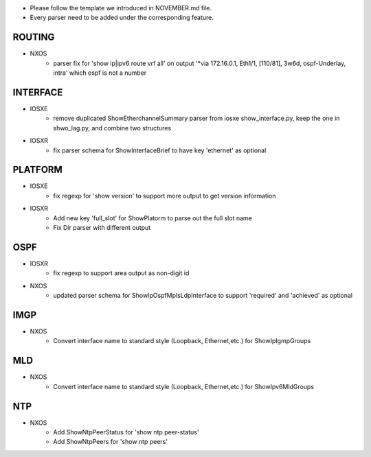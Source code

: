 * Please follow the template we introduced in NOVEMBER.md file.
* Every parser need to be added under the corresponding feature.

--------------------------------------------------------------------------------
                                ROUTING
--------------------------------------------------------------------------------

* NXOS
    * parser fix for 'show ip|ipv6 route vrf all' on output 
      '*via 172.16.0.1, Eth1/1, [110/81], 3w6d, ospf-Underlay, intra'
      which ospf is not a number

--------------------------------------------------------------------------------
                                INTERFACE
--------------------------------------------------------------------------------
* IOSXE
    * remove duplicated ShowEtherchannelSummary parser from 
      iosxe show_interface.py, keep the one in shwo_lag.py, and combine two structures

* IOSXR
    * fix parser schema for ShowInterfaceBrief to have key 'ethernet' as optional

--------------------------------------------------------------------------------
                                PLATFORM
--------------------------------------------------------------------------------
* IOSXE
    * fix regexp for 'show version' to support more output to get version information

* IOSXR
    * Add new key 'full_slot' for ShowPlatorm to parse out the full slot name
    * Fix Dir parser with different output

--------------------------------------------------------------------------------
                                OSPF
--------------------------------------------------------------------------------
* IOSXR
    * fix regexp to support area output as non-digit id
* NXOS
    * updated parser schema for ShowIpOspfMplsLdpInterface to
      support 'required' and 'achieved' as optional

--------------------------------------------------------------------------------
                                IMGP
--------------------------------------------------------------------------------
* NXOS
    * Convert interface name to standard style (Loopback, Ethernet,etc.) for 
      ShowIpIgmpGroups

--------------------------------------------------------------------------------
                                MLD
--------------------------------------------------------------------------------
* NXOS
    * Convert interface name to standard style (Loopback, Ethernet,etc.) for 
      ShowIpv6MldGroups

--------------------------------------------------------------------------------
                                NTP
--------------------------------------------------------------------------------
* NXOS
    * Add ShowNtpPeerStatus for 'show ntp peer-status'
    * Add ShowNtpPeers for 'show ntp peers'
